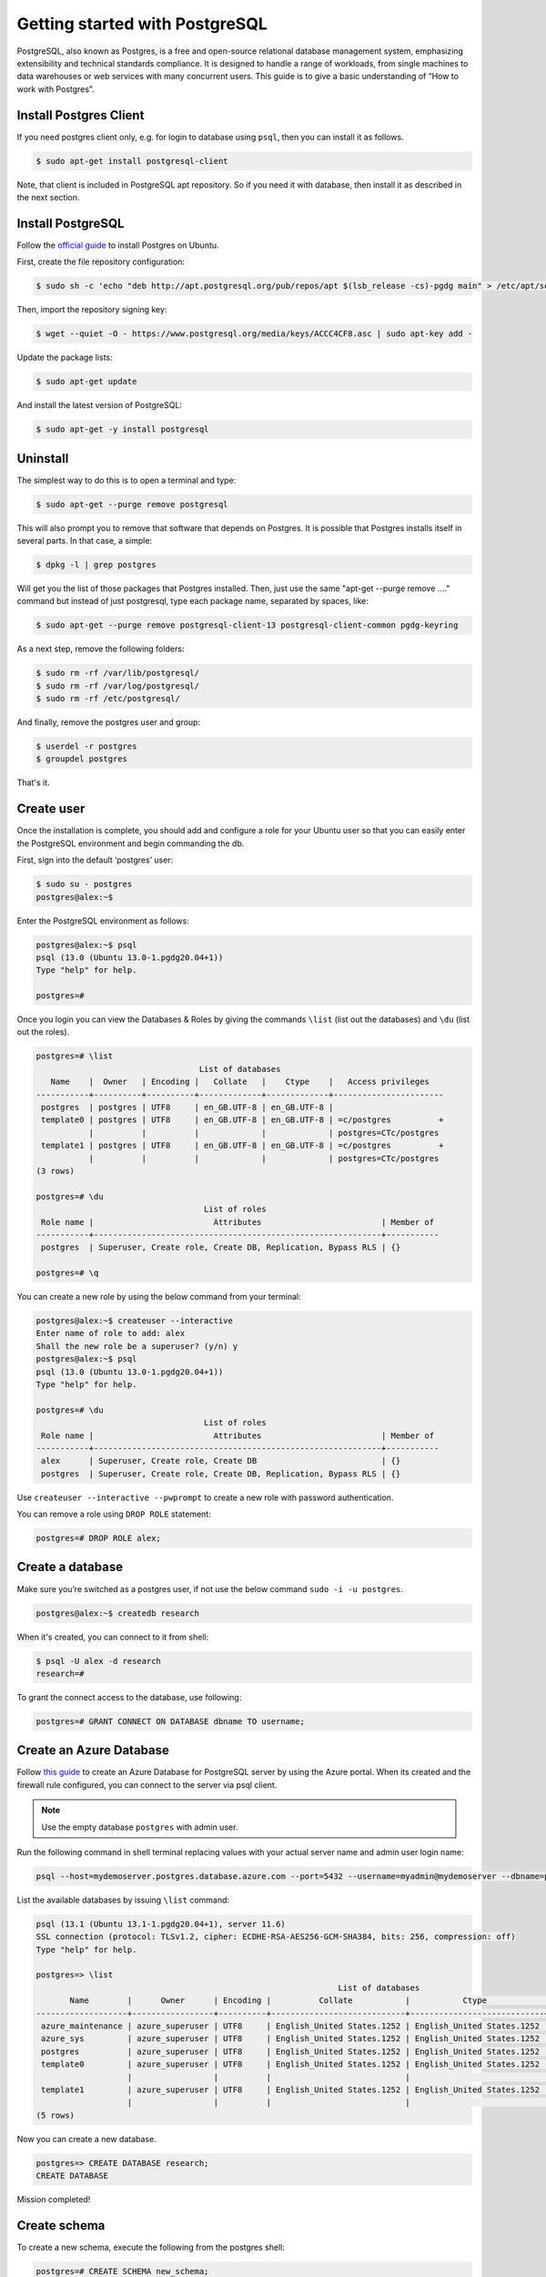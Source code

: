 Getting started with PostgreSQL
===============================

PostgreSQL, also known as Postgres, is a free and open-source relational database
management system, emphasizing extensibility and technical standards compliance.
It is designed to handle a range of workloads, from single machines to data warehouses
or web services with many concurrent users. This guide is to give a basic
understanding of “How to work with Postgres”.

Install Postgres Client
-----------------------

If you need postgres client only, e.g. for login to database using ``psql``, then you can install it as follows.

.. code-block:: bash

    $ sudo apt-get install postgresql-client

Note, that client is included in PostgreSQL apt repository. So if you need it with database, then install it
as described in the next section.

Install PostgreSQL
------------------

Follow the `official guide <https://www.postgresql.org/download/linux/ubuntu/>`__
to install Postgres on Ubuntu.

First, create the file repository configuration:

.. code-block:: bash

    $ sudo sh -c 'echo "deb http://apt.postgresql.org/pub/repos/apt $(lsb_release -cs)-pgdg main" > /etc/apt/sources.list.d/pgdg.list'

Then, import the repository signing key:

.. code-block:: bash

    $ wget --quiet -O - https://www.postgresql.org/media/keys/ACCC4CF8.asc | sudo apt-key add -

Update the package lists:

.. code-block:: bash

    $ sudo apt-get update

And install the latest version of PostgreSQL:

.. code-block:: bash

    $ sudo apt-get -y install postgresql

Uninstall
---------

The simplest way to do this is to open a terminal and type:

.. code-block:: bash

    $ sudo apt-get --purge remove postgresql

This will also prompt you to remove that software that depends on Postgres.
It is possible that Postgres installs itself in several parts. In that case, a simple:

.. code-block:: bash

    $ dpkg -l | grep postgres

Will get you the list of those packages that Postgres installed. Then, just use
the same "apt-get --purge remove ...." command but instead of just postgresql,
type each package name, separated by spaces, like:

.. code-block:: bash

    $ sudo apt-get --purge remove postgresql-client-13 postgresql-client-common pgdg-keyring

As a next step, remove the following folders:

.. code-block:: bash

    $ sudo rm -rf /var/lib/postgresql/
    $ sudo rm -rf /var/log/postgresql/
    $ sudo rm -rf /etc/postgresql/

And finally, remove the postgres user and group:

.. code-block:: bash

    $ userdel -r postgres
    $ groupdel postgres

That's it.

Create user
-----------

Once the installation is complete, you should add and configure a role for your
Ubuntu user so that you can easily enter the PostgreSQL environment and begin commanding the db.

First, sign into the default ‘postgres’ user:

.. code-block:: bash

    $ sudo su - postgres
    postgres@alex:~$

Enter the PostgreSQL environment as follows:

.. code-block:: bash

    postgres@alex:~$ psql
    psql (13.0 (Ubuntu 13.0-1.pgdg20.04+1))
    Type "help" for help.

    postgres=#

Once you login you can view the Databases & Roles by giving the commands ``\list`` (list out the databases)
and ``\du`` (list out the roles).

.. code-block:: bash

    postgres=# \list
                                      List of databases
       Name    |  Owner   | Encoding |   Collate   |    Ctype    |   Access privileges
    -----------+----------+----------+-------------+-------------+-----------------------
     postgres  | postgres | UTF8     | en_GB.UTF-8 | en_GB.UTF-8 |
     template0 | postgres | UTF8     | en_GB.UTF-8 | en_GB.UTF-8 | =c/postgres          +
               |          |          |             |             | postgres=CTc/postgres
     template1 | postgres | UTF8     | en_GB.UTF-8 | en_GB.UTF-8 | =c/postgres          +
               |          |          |             |             | postgres=CTc/postgres
    (3 rows)

    postgres=# \du
                                       List of roles
     Role name |                         Attributes                         | Member of
    -----------+------------------------------------------------------------+-----------
     postgres  | Superuser, Create role, Create DB, Replication, Bypass RLS | {}

    postgres=# \q

You can create a new role by using the below command from your terminal:

.. code-block:: bash

    postgres@alex:~$ createuser --interactive
    Enter name of role to add: alex
    Shall the new role be a superuser? (y/n) y
    postgres@alex:~$ psql
    psql (13.0 (Ubuntu 13.0-1.pgdg20.04+1))
    Type "help" for help.

    postgres=# \du
                                       List of roles
     Role name |                         Attributes                         | Member of
    -----------+------------------------------------------------------------+-----------
     alex      | Superuser, Create role, Create DB                          | {}
     postgres  | Superuser, Create role, Create DB, Replication, Bypass RLS | {}

Use ``createuser --interactive --pwprompt`` to create a new role with password authentication.

You can remove a role using ``DROP ROLE`` statement:

.. code-block:: bash

    postgres=# DROP ROLE alex;

Create a database
-----------------

Make sure you’re switched as a postgres user, if not use the below command ``sudo -i -u postgres``.

.. code-block:: bash

    postgres@alex:~$ createdb research

When it's created, you can connect to it from shell:

.. code-block:: bash

    $ psql -U alex -d research
    research=#

To grant the connect access to the database, use following:

.. code-block:: bash

    postgres=# GRANT CONNECT ON DATABASE dbname TO username;

Create an Azure Database
------------------------

Follow `this guide <https://docs.microsoft.com/en-us/azure/postgresql/quickstart-create-server-database-portal>`__
to create an Azure Database for PostgreSQL server by using the Azure portal. When its created and the firewall rule
configured, you can connect to the server via psql client.

.. note::

    Use the empty database ``postgres`` with admin user.

Run the following command in shell terminal replacing values with your actual server name and admin user login name:

.. code-block:: bash

    psql --host=mydemoserver.postgres.database.azure.com --port=5432 --username=myadmin@mydemoserver --dbname=postgres

List the available databases by issuing ``\list`` command:

.. code-block:: bash

    psql (13.1 (Ubuntu 13.1-1.pgdg20.04+1), server 11.6)
    SSL connection (protocol: TLSv1.2, cipher: ECDHE-RSA-AES256-GCM-SHA384, bits: 256, compression: off)
    Type "help" for help.

    postgres=> \list
                                                                   List of databases
           Name        |      Owner      | Encoding |          Collate           |           Ctype            |          Access privileges
    -------------------+-----------------+----------+----------------------------+----------------------------+-------------------------------------
     azure_maintenance | azure_superuser | UTF8     | English_United States.1252 | English_United States.1252 | azure_superuser=CTc/azure_superuser
     azure_sys         | azure_superuser | UTF8     | English_United States.1252 | English_United States.1252 |
     postgres          | azure_superuser | UTF8     | English_United States.1252 | English_United States.1252 |
     template0         | azure_superuser | UTF8     | English_United States.1252 | English_United States.1252 | =c/azure_superuser                 +
                       |                 |          |                            |                            | azure_superuser=CTc/azure_superuser
     template1         | azure_superuser | UTF8     | English_United States.1252 | English_United States.1252 | =c/azure_superuser                 +
                       |                 |          |                            |                            | azure_superuser=CTc/azure_superuser
    (5 rows)

Now you can create a new database.

.. code-block:: bash

    postgres=> CREATE DATABASE research;
    CREATE DATABASE

Mission completed!

Create schema
-------------

To create a new schema, execute the following from the postgres shell:

.. code-block:: bash

    postgres=# CREATE SCHEMA new_schema;

To give access to a user, use following:

.. code-block:: bash

    postgres=# GRANT USAGE ON SCHEMA schema_name TO username;
    postgres=# GRANT ALL PRIVILEGES ON ALL TABLES IN SCHEMA schema_name TO username;

Copy table from one database to another
---------------------------------------

To copy a table from one database to another we first need to extract table into a
script file and then upload it from script to the target database. We use ``pg_dump``
utility for dumping table into a script.

.. code-block:: bash

    pg_dump --host=HOST --port=PORT --username=USER --dbname=DB --format=plain --verbose --file=TABLE.sql --table TABLE --data-only

Next, we delete data from the table in target database:

.. code-block:: bash

    db=> DELETE FROM table WHERE 1=1;

Upload table data from the script file.

.. code-block:: bash

    psql --host=HOST --port=PORT --username=USER --dbname=TARGET_DB --file=TABLE.sql

Reset primary key sequence when it falls out of sync
----------------------------------------------------

Login to database and run the following:

.. code-block:: bash

    SELECT MAX(id) FROM your_table;

The run the following. The result should be higher than the last one.

.. code-block:: bash

    SELECT nextval('your_table_id_seq');

If it's not higher then lock the table to protect against the concurrent inserts
and update the counter.

.. code-block:: bash

    BEGIN;
        LOCK TABLE your_table IN EXCLUSIVE MODE;
        SELECT setval('your_table_id_seq', COALESCE((SELECT MAX(id)+1 FROM your_table), 1), false);
    COMMIT;

Remove role
-----------

To remove a user with all his privileges, issue the following from postgres terminal:

.. code-block:: bash

    db=> DROP OWNED BY user;
    db=> DROP USER user;

DBeaver
-------

DBeaver is free and open source universal database UI. To install it, download ``.deb`` package from `here <https://dbeaver.io/download/>`__
and install it using ``dpkg``.

.. code-block:: bash

    $ sudo dpkg -i dbeaver-ce_22.3.5_amd64.deb
